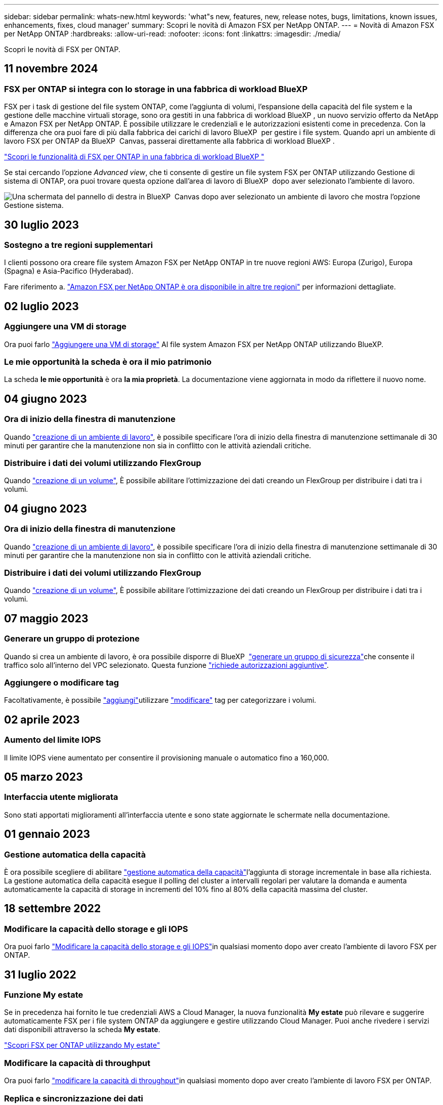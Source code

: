 ---
sidebar: sidebar 
permalink: whats-new.html 
keywords: 'what"s new, features, new, release notes, bugs, limitations, known issues, enhancements, fixes, cloud manager' 
summary: Scopri le novità di Amazon FSX per NetApp ONTAP. 
---
= Novità di Amazon FSX per NetApp ONTAP
:hardbreaks:
:allow-uri-read: 
:nofooter: 
:icons: font
:linkattrs: 
:imagesdir: ./media/


[role="lead"]
Scopri le novità di FSX per ONTAP.



== 11 novembre 2024



=== FSX per ONTAP si integra con lo storage in una fabbrica di workload BlueXP 

FSX per i task di gestione del file system ONTAP, come l'aggiunta di volumi, l'espansione della capacità del file system e la gestione delle macchine virtuali storage, sono ora gestiti in una fabbrica di workload BlueXP , un nuovo servizio offerto da NetApp e Amazon FSX per NetApp ONTAP. È possibile utilizzare le credenziali e le autorizzazioni esistenti come in precedenza. Con la differenza che ora puoi fare di più dalla fabbrica dei carichi di lavoro BlueXP  per gestire i file system. Quando apri un ambiente di lavoro FSX per ONTAP da BlueXP  Canvas, passerai direttamente alla fabbrica di workload BlueXP .

link:https://docs.netapp.com/us-en/workload-fsx-ontap/learn-fsx-ontap.html#features["Scopri le funzionalità di FSX per ONTAP in una fabbrica di workload BlueXP "^]

Se stai cercando l'opzione _Advanced view_, che ti consente di gestire un file system FSX per ONTAP utilizzando Gestione di sistema di ONTAP, ora puoi trovare questa opzione dall'area di lavoro di BlueXP  dopo aver selezionato l'ambiente di lavoro.

image:https://raw.githubusercontent.com/NetAppDocs/bluexp-fsx-ontap/main/media/screenshot-system-manager.png["Una schermata del pannello di destra in BlueXP  Canvas dopo aver selezionato un ambiente di lavoro che mostra l'opzione Gestione sistema."]



== 30 luglio 2023



=== Sostegno a tre regioni supplementari

I clienti possono ora creare file system Amazon FSX per NetApp ONTAP in tre nuove regioni AWS: Europa (Zurigo), Europa (Spagna) e Asia-Pacifico (Hyderabad).

Fare riferimento a. link:https://aws.amazon.com/about-aws/whats-new/2023/04/amazon-fsx-netapp-ontap-three-regions/#:~:text=Customers%20can%20now%20create%20Amazon,file%20systems%20in%20the%20cloud["Amazon FSX per NetApp ONTAP è ora disponibile in altre tre regioni"^] per informazioni dettagliate.



== 02 luglio 2023



=== Aggiungere una VM di storage

Ora puoi farlo link:https://docs.netapp.com/us-en/cloud-manager-fsx-ontap/use/task-add-fsx-svm.html["Aggiungere una VM di storage"] Al file system Amazon FSX per NetApp ONTAP utilizzando BlueXP.



=== **Le mie opportunità** la scheda è ora **il mio patrimonio**

La scheda **le mie opportunità** è ora **la mia proprietà**. La documentazione viene aggiornata in modo da riflettere il nuovo nome.



== 04 giugno 2023



=== Ora di inizio della finestra di manutenzione

Quando link:https://docs.netapp.com/us-en/cloud-manager-fsx-ontap/use/task-creating-fsx-working-environment.html#create-an-amazon-fsx-for-netapp-ontap-working-environment["creazione di un ambiente di lavoro"], è possibile specificare l'ora di inizio della finestra di manutenzione settimanale di 30 minuti per garantire che la manutenzione non sia in conflitto con le attività aziendali critiche.



=== Distribuire i dati dei volumi utilizzando FlexGroup

Quando link:https://docs.netapp.com/us-en/cloud-manager-fsx-ontap/use/task-add-fsx-volumes.html["creazione di un volume"], È possibile abilitare l'ottimizzazione dei dati creando un FlexGroup per distribuire i dati tra i volumi.



== 04 giugno 2023



=== Ora di inizio della finestra di manutenzione

Quando link:https://docs.netapp.com/us-en/cloud-manager-fsx-ontap/use/task-creating-fsx-working-environment.html#create-an-amazon-fsx-for-netapp-ontap-working-environment["creazione di un ambiente di lavoro"], è possibile specificare l'ora di inizio della finestra di manutenzione settimanale di 30 minuti per garantire che la manutenzione non sia in conflitto con le attività aziendali critiche.



=== Distribuire i dati dei volumi utilizzando FlexGroup

Quando link:https://docs.netapp.com/us-en/cloud-manager-fsx-ontap/use/task-add-fsx-volumes.html["creazione di un volume"], È possibile abilitare l'ottimizzazione dei dati creando un FlexGroup per distribuire i dati tra i volumi.



== 07 maggio 2023



=== Generare un gruppo di protezione

Quando si crea un ambiente di lavoro, è ora possibile disporre di BlueXP  link:https://docs.netapp.com/us-en/bluexp-fsx-ontap/use/task-creating-fsx-working-environment.html#create-an-amazon-fsx-for-netapp-ontap-working-environment["generare un gruppo di sicurezza"]che consente il traffico solo all'interno del VPC selezionato. Questa funzione link:https://docs.netapp.com/us-en/bluexp-fsx-ontap/requirements/task-setting-up-permissions-fsx.html["richiede autorizzazioni aggiuntive"].



=== Aggiungere o modificare tag

Facoltativamente, è possibile link:https://docs.netapp.com/us-en/bluexp-fsx-ontap/use/task-add-fsx-volumes.html#create-volumes["aggiungi"]utilizzare link:https://docs.netapp.com/us-en/bluexp-fsx-ontap/use/task-manage-fsx-volumes.html#manage-volume-tags["modificare"] tag per categorizzare i volumi.



== 02 aprile 2023



=== Aumento del limite IOPS

Il limite IOPS viene aumentato per consentire il provisioning manuale o automatico fino a 160,000.



== 05 marzo 2023



=== Interfaccia utente migliorata

Sono stati apportati miglioramenti all'interfaccia utente e sono state aggiornate le schermate nella documentazione.



== 01 gennaio 2023



=== Gestione automatica della capacità

È ora possibile scegliere di abilitare link:https://docs.netapp.com/us-en/bluexp-fsx-ontap/use/task-manage-working-environment.html#manage-automatic-capacity["gestione automatica della capacità"]l'aggiunta di storage incrementale in base alla richiesta. La gestione automatica della capacità esegue il polling del cluster a intervalli regolari per valutare la domanda e aumenta automaticamente la capacità di storage in incrementi del 10% fino al 80% della capacità massima del cluster.



== 18 settembre 2022



=== Modificare la capacità dello storage e gli IOPS

Ora puoi farlo link:https://docs.netapp.com/us-en/bluexp-fsx-ontap/use/task-manage-working-environment.html#change-storage-capacity-and-IOPS["Modificare la capacità dello storage e gli IOPS"]in qualsiasi momento dopo aver creato l'ambiente di lavoro FSX per ONTAP.



== 31 luglio 2022



=== Funzione *My estate*

Se in precedenza hai fornito le tue credenziali AWS a Cloud Manager, la nuova funzionalità *My estate* può rilevare e suggerire automaticamente FSX per i file system ONTAP da aggiungere e gestire utilizzando Cloud Manager. Puoi anche rivedere i servizi dati disponibili attraverso la scheda *My estate*.

link:https://docs.netapp.com/us-en/bluexp-fsx-ontap/use/task-creating-fsx-working-environment.html#discover-an-existing-fsx-for-ontap-file-system["Scopri FSX per ONTAP utilizzando My estate"]



=== Modificare la capacità di throughput

Ora puoi farlo link:https://docs.netapp.com/us-en/bluexp-fsx-ontap/use/task-manage-working-environment.html#change-throughput-capacity["modificare la capacità di throughput"]in qualsiasi momento dopo aver creato l'ambiente di lavoro FSX per ONTAP.



=== Replica e sincronizzazione dei dati

Ora puoi link:https://docs.netapp.com/us-en/bluexp-fsx-ontap/use/task-manage-fsx-volumes.html#replicate-and-sync-data["replica e sincronizzazione dei dati"]accedere a sistemi on-premise e ad altri sistemi FSX per ONTAP usando FSX per ONTAP come origine.



=== Creazione di un volume iSCSI

Ora è possibile link:https://docs.netapp.com/us-en/bluexp-fsx-ontap/use/task-add-fsx-volumes.html#creating-volumes["Creazione di volumi iSCSI in FSX per ONTAP utilizzando Cloud Manager"].



== 3 luglio 2022



=== Supporto per disponibilità singola o multipla

È ora possibile selezionare un modello di implementazione ha per Availability zone singolo o multiplo.

link:https://docs.netapp.com/us-en/bluexp-fsx-ontap/use/task-creating-fsx-working-environment.html#create-an-amazon-fsx-for-ontap-working-environment["Creare un ambiente di lavoro FSX per ONTAP"]



=== Supporto per l'autenticazione dell'account GovCloud

L'autenticazione dell'account AWS GovCloud è ora supportata in Cloud Manager.

link:https://docs.netapp.com/us-en/bluexp-fsx-ontap/requirements/task-setting-up-permissions-fsx.html#set-up-the-iam-role["Impostare il ruolo IAM"]



== 27 febbraio 2022



=== Assumere il ruolo di IAM

Quando si crea un ambiente di lavoro FSX per ONTAP, è necessario fornire l'ARN di un ruolo IAM che Cloud Manager può assumere per creare un ambiente di lavoro FSX per ONTAP. In precedenza era necessario fornire le chiavi di accesso AWS.

link:https://docs.netapp.com/us-en/bluexp-fsx-ontap/requirements/task-setting-up-permissions-fsx.html["Scopri come impostare le autorizzazioni per FSX per ONTAP"].



== 31 ottobre 2021



=== Creare volumi iSCSI utilizzando l'API Cloud Manager

È possibile creare volumi iSCSI per FSX per ONTAP utilizzando l'API Cloud Manager e gestirli nel proprio ambiente di lavoro.



=== Selezionare le unità di volume durante la creazione dei volumi

link:https://docs.netapp.com/us-en/bluexp-fsx-ontap/use/task-add-fsx-volumes.html#creating-volumes["Selezionare le unità di volume (GiB o TIB) durante la creazione dei volumi"]In FSX per ONTAP.



== 4 ottobre 2021



=== Creare volumi CIFS utilizzando Cloud Manager

Ora è possibile link:https://docs.netapp.com/us-en/bluexp-fsx-ontap/use/task-add-fsx-volumes.html#creating-volumes["Creazione di volumi CIFS in FSX per ONTAP utilizzando Cloud Manager"].



=== Modificare i volumi utilizzando Cloud Manager

Ora è possibile link:https://docs.netapp.com/us-en/bluexp-fsx-ontap/use/task-manage-fsx-volumes.html#editing-volumes["Modifica FSX per ONTAP Volumes con Cloud Manager"].



== 2 settembre 2021



=== Supporto per Amazon FSX per NetApp ONTAP

* link:https://docs.aws.amazon.com/fsx/latest/ONTAPGuide/what-is-fsx-ontap.html["Amazon FSX per NetApp ONTAP"^] È un servizio completamente gestito che consente ai clienti di lanciare ed eseguire file system basati sul sistema operativo per lo storage ONTAP di NetApp. FSX per ONTAP offre le stesse funzionalità, performance e funzionalità amministrative che i clienti NetApp utilizzano on-premise, con la semplicità, l'agilità, la sicurezza e la scalabilità di un servizio AWS nativo.
+
link:https://docs.netapp.com/us-en/bluexp-fsx-ontap/start/concept-fsx-aws.html["Scopri di più su Amazon FSX per NetApp ONTAP"].

* È possibile configurare un ambiente di lavoro FSX per ONTAP in Cloud Manager.
+
link:https://docs.netapp.com/us-en/bluexp-fsx-ontap/use/task-creating-fsx-working-environment.html["Creare un ambiente di lavoro Amazon FSX per NetApp ONTAP"].

* Utilizzando un connettore in AWS e Cloud Manager, è possibile creare e gestire volumi, replicare i dati e integrare FSX per ONTAP con i servizi cloud NetApp, come Data Sense e Cloud Sync.
+
link:https://docs.netapp.com/us-en/bluexp-classification/task-scanning-fsx.html["Inizia a utilizzare Cloud Data Sense per Amazon FSX per NetApp ONTAP"^].


